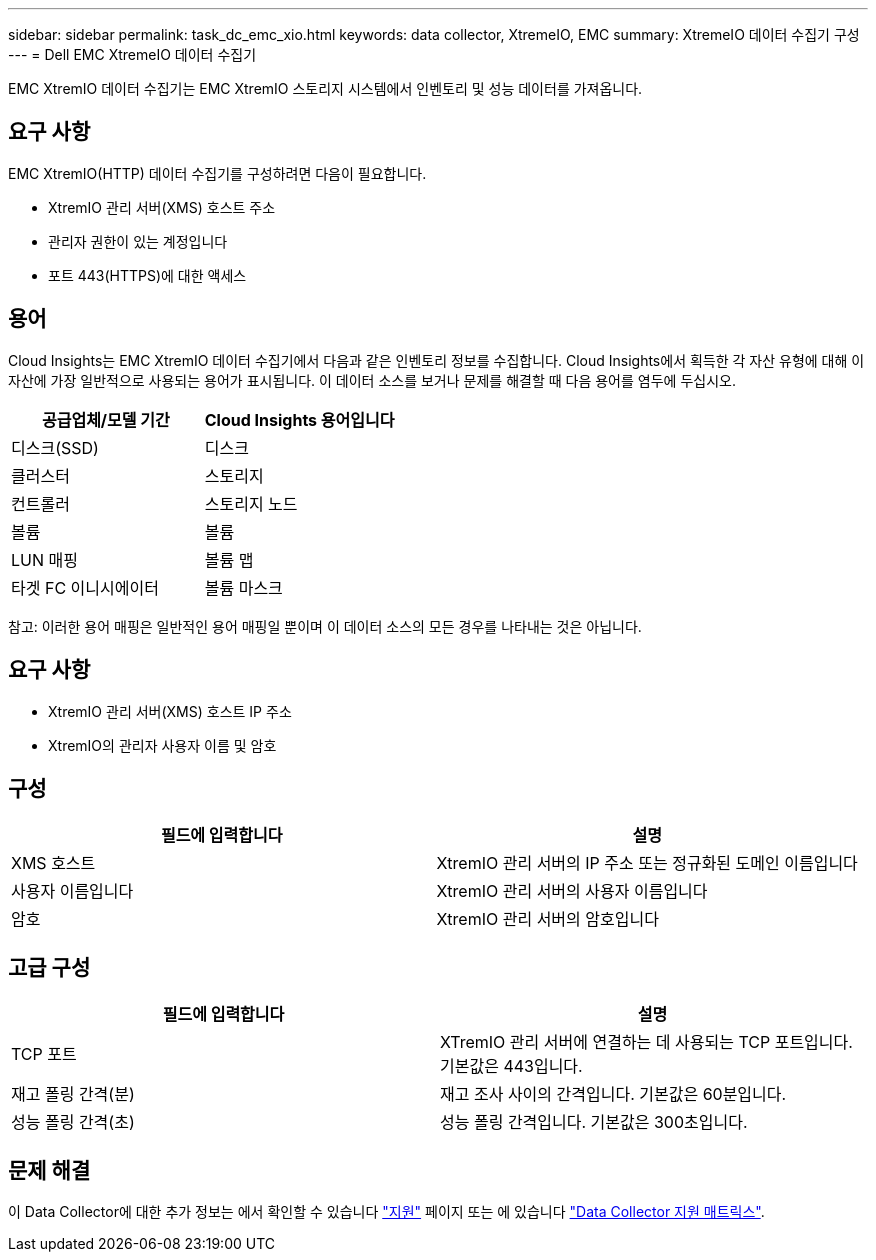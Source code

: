---
sidebar: sidebar 
permalink: task_dc_emc_xio.html 
keywords: data collector, XtremeIO, EMC 
summary: XtremeIO 데이터 수집기 구성 
---
= Dell EMC XtremeIO 데이터 수집기


[role="lead"]
EMC XtremIO 데이터 수집기는 EMC XtremIO 스토리지 시스템에서 인벤토리 및 성능 데이터를 가져옵니다.



== 요구 사항

EMC XtremIO(HTTP) 데이터 수집기를 구성하려면 다음이 필요합니다.

* XtremIO 관리 서버(XMS) 호스트 주소
* 관리자 권한이 있는 계정입니다
* 포트 443(HTTPS)에 대한 액세스




== 용어

Cloud Insights는 EMC XtremIO 데이터 수집기에서 다음과 같은 인벤토리 정보를 수집합니다. Cloud Insights에서 획득한 각 자산 유형에 대해 이 자산에 가장 일반적으로 사용되는 용어가 표시됩니다. 이 데이터 소스를 보거나 문제를 해결할 때 다음 용어를 염두에 두십시오.

[cols="2*"]
|===
| 공급업체/모델 기간 | Cloud Insights 용어입니다 


| 디스크(SSD) | 디스크 


| 클러스터 | 스토리지 


| 컨트롤러 | 스토리지 노드 


| 볼륨 | 볼륨 


| LUN 매핑 | 볼륨 맵 


| 타겟 FC 이니시에이터 | 볼륨 마스크 
|===
참고: 이러한 용어 매핑은 일반적인 용어 매핑일 뿐이며 이 데이터 소스의 모든 경우를 나타내는 것은 아닙니다.



== 요구 사항

* XtremIO 관리 서버(XMS) 호스트 IP 주소
* XtremIO의 관리자 사용자 이름 및 암호




== 구성

[cols="2*"]
|===
| 필드에 입력합니다 | 설명 


| XMS 호스트 | XtremIO 관리 서버의 IP 주소 또는 정규화된 도메인 이름입니다 


| 사용자 이름입니다 | XtremIO 관리 서버의 사용자 이름입니다 


| 암호 | XtremIO 관리 서버의 암호입니다 
|===


== 고급 구성

[cols="2*"]
|===
| 필드에 입력합니다 | 설명 


| TCP 포트 | XTremIO 관리 서버에 연결하는 데 사용되는 TCP 포트입니다. 기본값은 443입니다. 


| 재고 폴링 간격(분) | 재고 조사 사이의 간격입니다. 기본값은 60분입니다. 


| 성능 폴링 간격(초) | 성능 폴링 간격입니다. 기본값은 300초입니다. 
|===


== 문제 해결

이 Data Collector에 대한 추가 정보는 에서 확인할 수 있습니다 link:concept_requesting_support.html["지원"] 페이지 또는 에 있습니다 link:https://docs.netapp.com/us-en/cloudinsights/CloudInsightsDataCollectorSupportMatrix.pdf["Data Collector 지원 매트릭스"].
